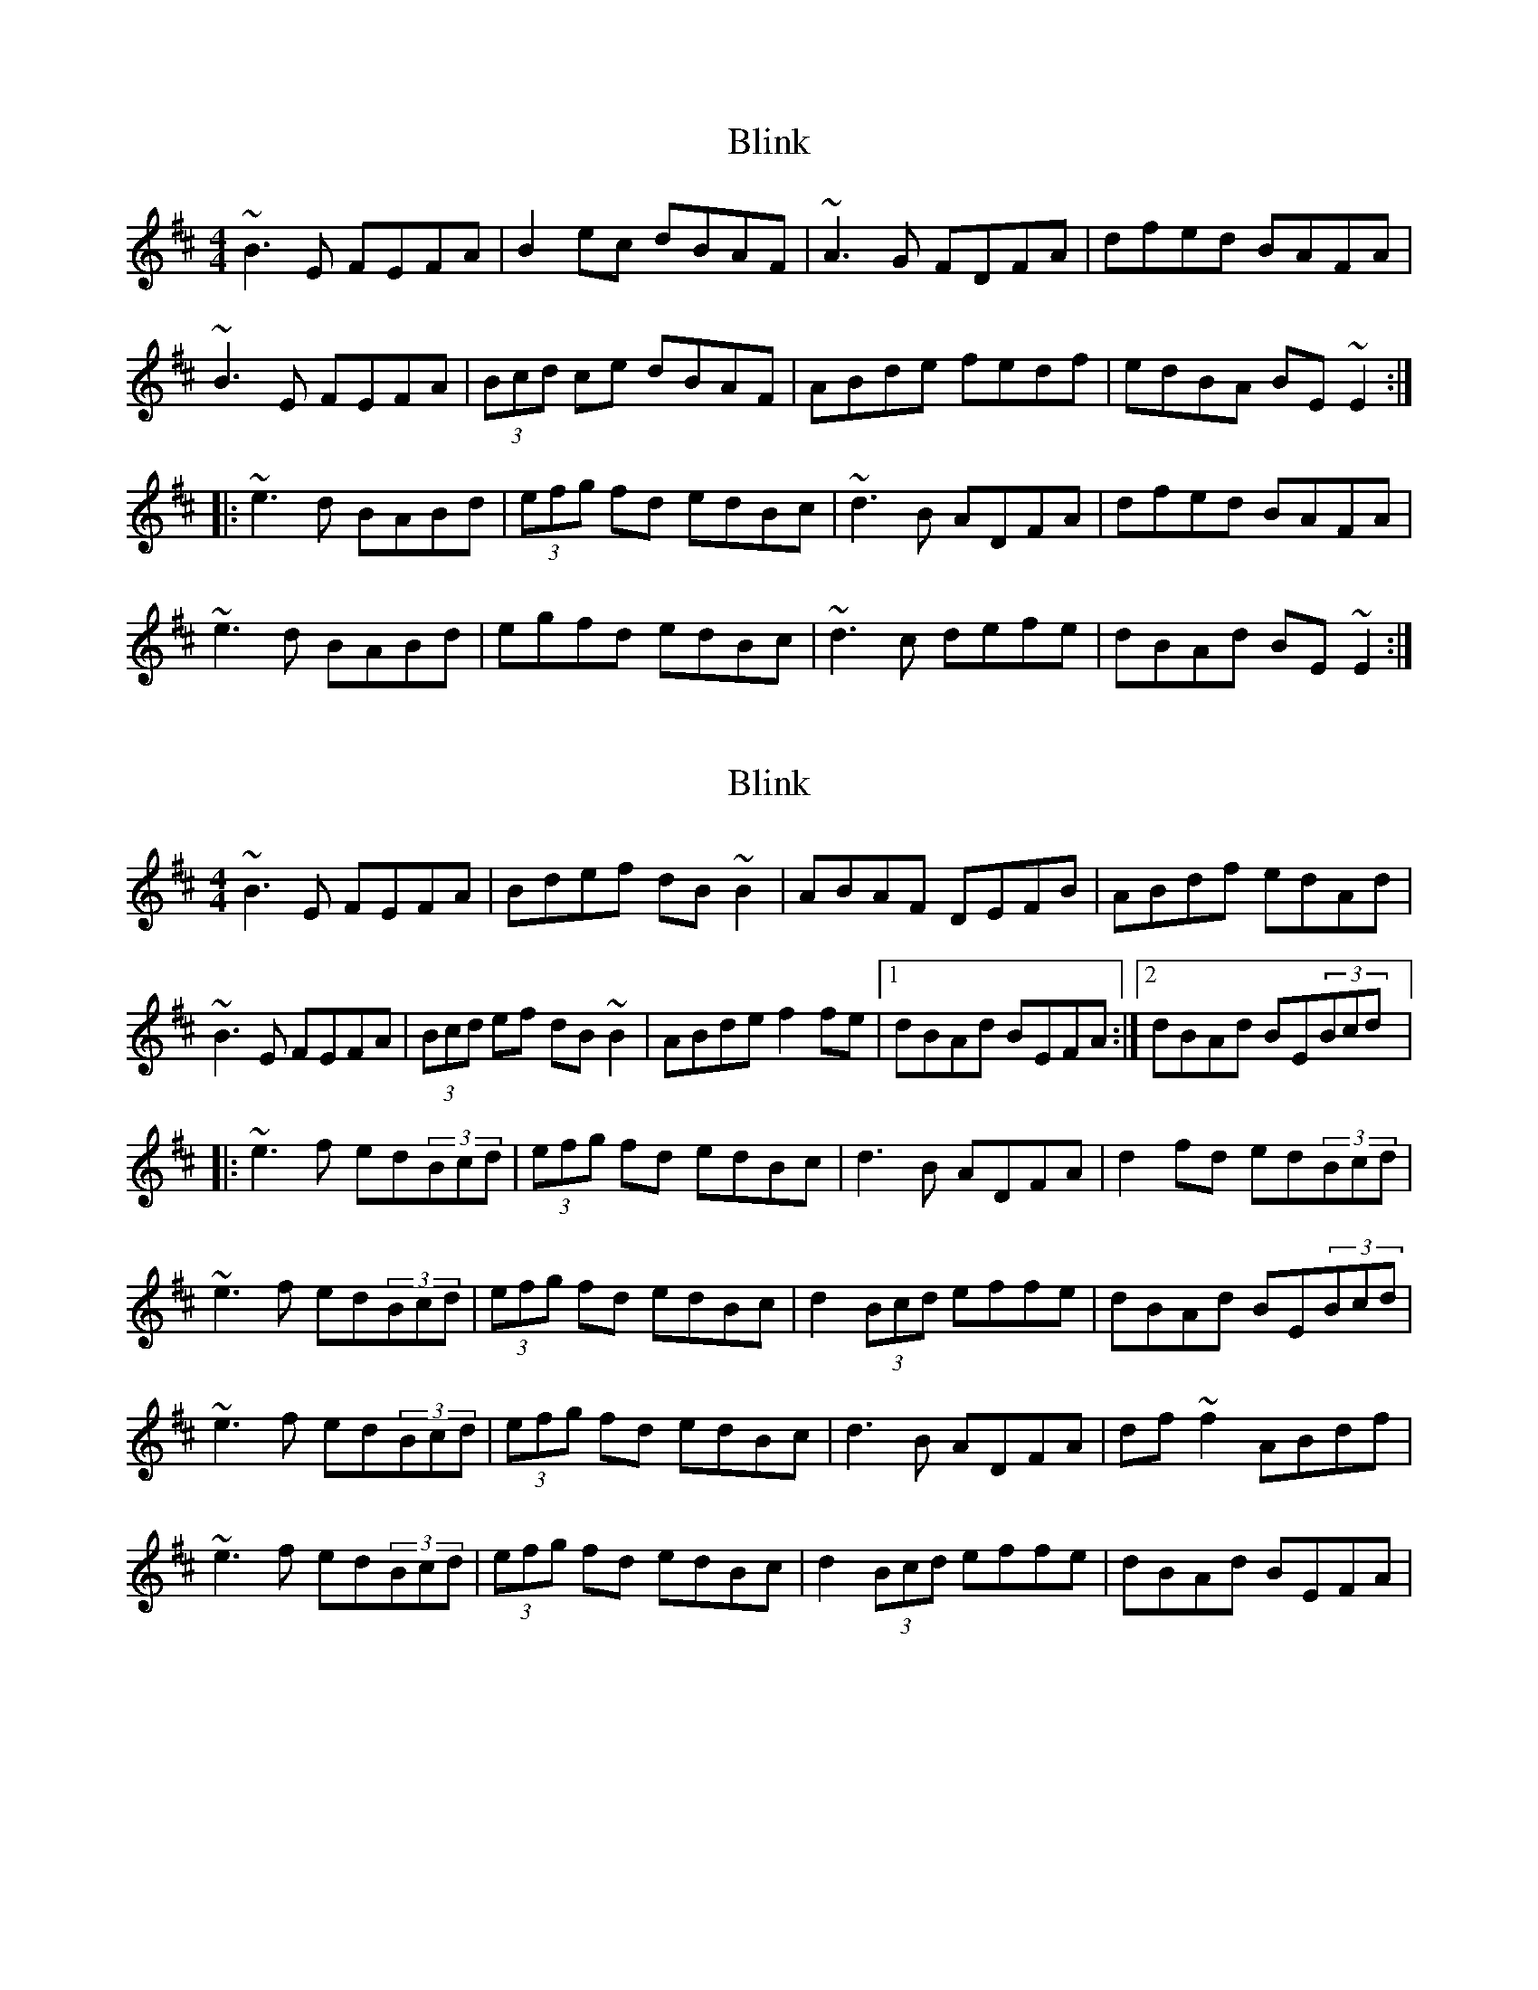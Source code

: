 X: 1
T: Blink
Z: Ville
S: https://thesession.org/tunes/1318#setting1318
R: reel
M: 4/4
L: 1/8
K: Edor
~B3E FEFA|B2ec dBAF|~A3G FDFA|dfed BAFA|
~B3E FEFA|(3Bcd ce dBAF|ABde fedf|edBA BE~E2:|
|:~e3d BABd|(3efg fd edBc|~d3B ADFA|dfed BAFA|
~e3d BABd|egfd edBc|~d3c defe|dBAd BE~E2:|
X: 2
T: Blink
Z: gian marco
S: https://thesession.org/tunes/1318#setting14658
R: reel
M: 4/4
L: 1/8
K: Edor
~B3E FEFA|Bdef dB~B2|ABAF DEFB|ABdf edAd|~B3E FEFA|(3Bcd ef dB~B2|ABde f2fe|1dBAd BEFA:|2dBAd BE(3Bcd|:~e3f ed(3Bcd|(3efg fd edBc|d3B ADFA|d2fd ed(3Bcd|~e3f ed(3Bcd|(3efg fd edBc|d2(3Bcd effe|dBAd BE(3Bcd|~e3f ed(3Bcd|(3efg fd edBc|d3B ADFA|df~f2 ABdf|~e3f ed(3Bcd|(3efg fd edBc|d2(3Bcd effe|dBAd BEFA|
X: 3
T: Blink
Z: ceolachan
S: https://thesession.org/tunes/1318#setting14659
R: reel
M: 4/4
L: 1/8
K: Edor
|: B3 EGE GA | B e2 d z2 BA | FAA GFD DF | Adf fed BA |FAB EGE GA | B e2 d z2 BA | ABd efe df |[1 edB ABE EE :|[2 edB A B2 cd |||: eee dcB cd | egf ded BG | d3 AAD AB | dfe dBA GB |dee dcA cd | egf dee eB | ddd d2 e fe |[1 dBA FBE EE :|[2 dBA F B2- B2 |]|:B3 E GEGA | Be-ed z2 BA | FAAG FDDF | Adff edBA |FABE GEGA | Be-ed z2 BA | ABde fedf |[1 edBA BEEE :|[2 edBA B2cd |||: eeed cBcd | egfd edBG | d3 A ADAB | dfed BAGB |deed cAcd | egfd eeeB | dddd- defe |[1 dBAF BEEE :|2 dBAF B4 |]
X: 4
T: Blink
Z: John Wiseman
S: https://thesession.org/tunes/1318#setting29854
R: reel
M: 4/4
L: 1/8
K: Edor
BAEE ~FEFA|B2eB dBAF|ABAG FDFA|dfed BAFA|
|BAEE ~FEFA|B2eB dBAF|ABde fdef|dBAF BAFA:||
||:e2ed BABd|egfd edBc|d2dd ADFA|dfed BAF2|
|e2ed BABd|egfd edBc|d2dc defe|[1 dBAF BAEF:||[2 dBAF BAFA||
